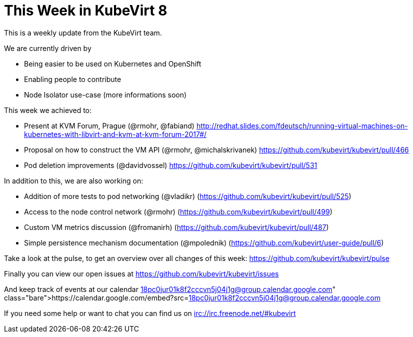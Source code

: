 = This Week in KubeVirt 8
// See https://hubpress.gitbooks.io/hubpress-knowledgebase/content/ for information about the parameters.
// :hp-image: /covers/cover.png
:published_at: 2017-10-28
:hp-tags: weekly
// :hp-alt-title: My English Title

This is a weekly update from the KubeVirt team.

We are currently driven by

- Being easier to be used on Kubernetes and OpenShift
- Enabling people to contribute
- Node Isolator use-case (more informations soon)

This week we achieved to:

- Present at KVM Forum, Prague (@rmohr, @fabiand) 
  http://redhat.slides.com/fdeutsch/running-virtual-machines-on-kubernetes-with-libvirt-and-kvm-at-kvm-forum-2017#/
- Proposal on how to construct the VM API (@rmohr, @michalskrivanek)
  https://github.com/kubevirt/kubevirt/pull/466
- Pod deletion improvements (@davidvossel)
  https://github.com/kubevirt/kubevirt/pull/531

In addition to this, we are also working on:

- Addition of more tests to pod networking (@vladikr)
  (https://github.com/kubevirt/kubevirt/pull/525)
- Access to the node control network (@rmohr)
  (https://github.com/kubevirt/kubevirt/pull/499)
- Custom VM metrics discussion (@fromanirh)
  (https://github.com/kubevirt/kubevirt/pull/487)
- Simple persistence mechanism documentation (@mpolednik)
  (https://github.com/kubevirt/user-guide/pull/6)

Take a look at the pulse, to get an overview over all changes of this week:
https://github.com/kubevirt/kubevirt/pulse

Finally you can view our open issues at
https://github.com/kubevirt/kubevirt/issues

And keep track of events at our calendar
https://calendar.google.com/embed?src=18pc0jur01k8f2cccvn5j04j1g@group.calendar.google.com

If you need some help or want to chat you can find us on
irc://irc.freenode.net/#kubevirt